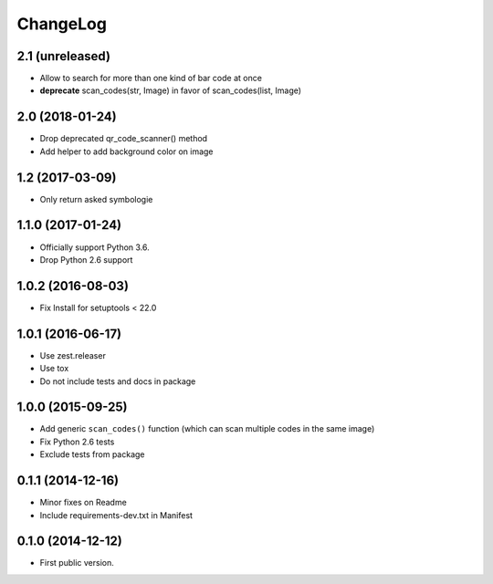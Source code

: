 ChangeLog
=========

2.1 (unreleased)
----------------

- Allow to search for more than one kind of bar code at once
- **deprecate** scan_codes(str, Image) in favor of scan_codes(list, Image)


2.0 (2018-01-24)
----------------

- Drop deprecated qr_code_scanner() method
- Add helper to add background color on image


1.2 (2017-03-09)
----------------

- Only return asked symbologie

1.1.0 (2017-01-24)
------------------

- Officially support Python 3.6.
- Drop Python 2.6 support

1.0.2 (2016-08-03)
------------------

- Fix Install for setuptools < 22.0

1.0.1 (2016-06-17)
------------------

* Use zest.releaser
* Use tox
* Do not include tests and docs in package

1.0.0 (2015-09-25)
------------------

* Add generic ``scan_codes()`` function (which can scan multiple codes in the same image)
* Fix Python 2.6 tests
* Exclude tests from package

0.1.1 (2014-12-16)
------------------

* Minor fixes on Readme
* Include requirements-dev.txt in Manifest

0.1.0 (2014-12-12)
------------------

* First public version.
